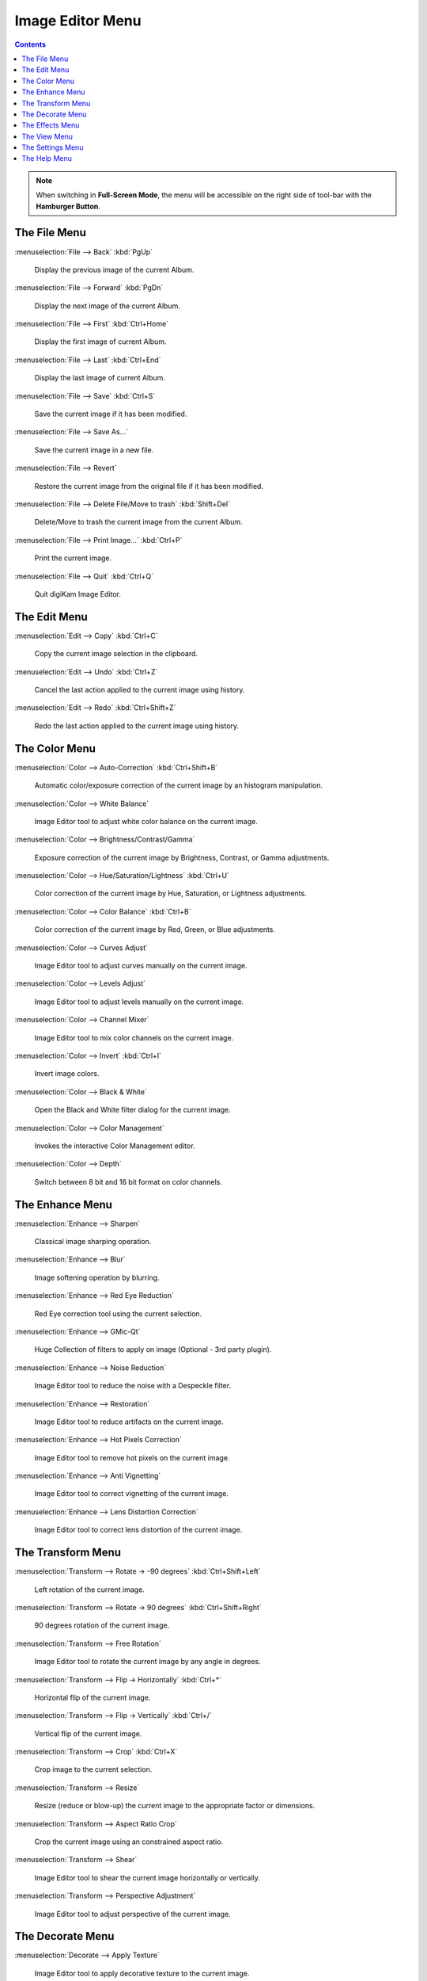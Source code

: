 .. meta::
   :description: digiKam Image Editor Menu Descriptions
   :keywords: digiKam, documentation, user manual, photo management, open source, free, learn, easy, menu, image editor

.. metadata-placeholder

   :authors: - digiKam Team

   :license: see Credits and License page for details (https://docs.digikam.org/en/credits_license.html)

.. _menu_imageeditor:

Image Editor Menu
=================

.. contents::

.. note::

    When switching in **Full-Screen Mode**, the menu will be accessible on the right side of tool-bar with the **Hamburger Button**.

The File Menu
-------------

:menuselection:`File --> Back` :kbd:`PgUp`

    Display the previous image of the current Album.

:menuselection:`File --> Forward` :kbd:`PgDn`

    Display the next image of the current Album.

:menuselection:`File --> First` :kbd:`Ctrl+Home`

    Display the first image of current Album.

:menuselection:`File --> Last` :kbd:`Ctrl+End`

    Display the last image of current Album.

:menuselection:`File --> Save` :kbd:`Ctrl+S`

    Save the current image if it has been modified.

:menuselection:`File --> Save As...`

    Save the current image in a new file.

:menuselection:`File --> Revert`

    Restore the current image from the original file if it has been modified.

:menuselection:`File --> Delete File/Move to trash` :kbd:`Shift+Del`

    Delete/Move to trash the current image from the current Album.

:menuselection:`File --> Print Image...` :kbd:`Ctrl+P`

    Print the current image.

:menuselection:`File --> Quit` :kbd:`Ctrl+Q`

    Quit digiKam Image Editor.

The Edit Menu
-------------

:menuselection:`Edit --> Copy` :kbd:`Ctrl+C`

    Copy the current image selection in the clipboard.

:menuselection:`Edit --> Undo` :kbd:`Ctrl+Z`

    Cancel the last action applied to the current image using history.

:menuselection:`Edit --> Redo` :kbd:`Ctrl+Shift+Z`

    Redo the last action applied to the current image using history.

The Color Menu
--------------

:menuselection:`Color --> Auto-Correction` :kbd:`Ctrl+Shift+B`

    Automatic color/exposure correction of the current image by an histogram manipulation.

:menuselection:`Color --> White Balance`

    Image Editor tool to adjust white color balance on the current image. 

:menuselection:`Color --> Brightness/Contrast/Gamma`

    Exposure correction of the current image by Brightness, Contrast, or Gamma adjustments.

:menuselection:`Color --> Hue/Saturation/Lightness` :kbd:`Ctrl+U`

    Color correction of the current image by Hue, Saturation, or Lightness adjustments.

:menuselection:`Color --> Color Balance` :kbd:`Ctrl+B`

    Color correction of the current image by Red, Green, or Blue adjustments.

:menuselection:`Color --> Curves Adjust`

    Image Editor tool to adjust curves manually on the current image. 

:menuselection:`Color --> Levels Adjust`

    Image Editor tool to adjust levels manually on the current image. 

:menuselection:`Color --> Channel Mixer`

    Image Editor tool to mix color channels on the current image. 

:menuselection:`Color --> Invert` :kbd:`Ctrl+I`

    Invert image colors.

:menuselection:`Color --> Black & White`

    Open the Black and White filter dialog for the current image.

:menuselection:`Color --> Color Management`

    Invokes the interactive Color Management editor.

:menuselection:`Color --> Depth`

    Switch between 8 bit and 16 bit format on color channels.

The Enhance Menu
----------------

:menuselection:`Enhance --> Sharpen`

    Classical image sharping operation.

:menuselection:`Enhance --> Blur`

    Image softening operation by blurring.

:menuselection:`Enhance --> Red Eye Reduction`

    Red Eye correction tool using the current selection.

:menuselection:`Enhance --> GMic-Qt`

    Huge Collection of filters to apply on image (Optional - 3rd party plugin).

:menuselection:`Enhance --> Noise Reduction`

    Image Editor tool to reduce the noise with a Despeckle filter. 

:menuselection:`Enhance --> Restoration`

    Image Editor tool to reduce artifacts on the current image. 

:menuselection:`Enhance --> Hot Pixels Correction`

    Image Editor tool to remove hot pixels on the current image. 

:menuselection:`Enhance --> Anti Vignetting`

    Image Editor tool to correct vignetting of the current image. 

:menuselection:`Enhance --> Lens Distortion Correction`

    Image Editor tool to correct lens distortion of the current image. 

The Transform Menu
------------------

:menuselection:`Transform --> Rotate → -90 degrees` :kbd:`Ctrl+Shift+Left`

    Left rotation of the current image.

:menuselection:`Transform --> Rotate → 90 degrees` :kbd:`Ctrl+Shift+Right`

    90 degrees rotation of the current image.

:menuselection:`Transform --> Free Rotation`

    Image Editor tool to rotate the current image by any angle in degrees. 

:menuselection:`Transform --> Flip → Horizontally` :kbd:`Ctrl+*`

    Horizontal flip of the current image.

:menuselection:`Transform --> Flip → Vertically` :kbd:`Ctrl+/`

    Vertical flip of the current image.

:menuselection:`Transform --> Crop` :kbd:`Ctrl+X`

    Crop image to the current selection.

:menuselection:`Transform --> Resize`

    Resize (reduce or blow-up) the current image to the appropriate factor or dimensions.

:menuselection:`Transform --> Aspect Ratio Crop`

    Crop the current image using an constrained aspect ratio.

:menuselection:`Transform --> Shear`

    Image Editor tool to shear the current image horizontally or vertically. 

:menuselection:`Transform --> Perspective Adjustment`

    Image Editor tool to adjust perspective of the current image. 

The Decorate Menu
-----------------

:menuselection:`Decorate --> Apply Texture`

    Image Editor tool to apply decorative texture to the current image.

    See the dedicated Apply Texture manual for more information. 

:menuselection:`Decorate --> Add Border`

    Image Editor tool to add a decorative border around the current image. 

:menuselection:`Decorate --> Insert Text`

    Image Editor tool to insert text in the current image. 

The Effects Menu
----------------

:menuselection:`Effects --> Color Effects`

    Set of four Image Editor tools: Solarize, Vivid (Velvia), Neon and Edge. 

:menuselection:`Effects --> Add Film Grain`

    Image Editor filter for to adding Film Grain. 

:menuselection:`Effects --> Oil paint`

    Image Editor filter to simulate Oil Painting. 

:menuselection:`Effects --> Charcoal Drawing`

    Image Editor filter to simulate Charcoal Drawing. 

:menuselection:`Effects --> Emboss`

    Image Editor Emboss filter. 

:menuselection:`Effects --> Distortion Effects`

    Image Editor filter set with distortion special effects. 

:menuselection:`Effects --> Blur Effects`

    Image Editor filter set with blurring special effects on. 

:menuselection:`Effects --> Raindrops`

    Image Editor filter to add Rain Drops. 

The View Menu
-------------

:menuselection:`View --> Zoom In` :kbd:`Ctrl++`

    Increase the zoom factor on the current image.

:menuselection:`View --> Zoom Out` :kbd:`Ctrl+-`

    Decrease the zoom factor on the current image.

:menuselection:`View --> Fit to Window` :kbd:`Ctrl+Shift+A`

    Toggle between fit-to-window zoom or 100% image zoom size.

:menuselection:`View --> Fit to Selection` :kbd:`Ctrl+Shift+S`

    Make the selection fit the window.

:menuselection:`View --> Slideshow`

    Start a :ref:`Slide-Show <slide_tool>` of the current album.

The Settings Menu
-----------------

See description from :ref:`Main Window <menu_mainsettings>` section.

The Help Menu
-------------

See description from :ref:`Main Window <menu_mainhelp>` section.
